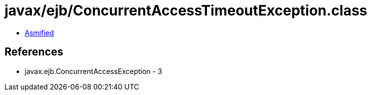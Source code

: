 = javax/ejb/ConcurrentAccessTimeoutException.class

 - link:ConcurrentAccessTimeoutException-asmified.java[Asmified]

== References

 - javax.ejb.ConcurrentAccessException - 3
